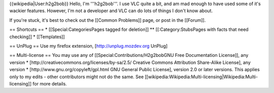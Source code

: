 {{wikipedia|User:h2g2bob}} Hello, I'm '''h2g2bob'''. I use VLC quite a
bit, and am mad enough to have used some of it's wackier features.
However, I'm not a developer and VLC can do lots of things I don't know
about.

If you're stuck, it's best to check out the [[Common Problems]] page, or
post in the [[Forum]].

== Shortcuts == \* [[Special:CategoriesPages tagged for deletion]] \*\*
[[:Category:StubsPages with facts that need checking]] \* [[Templates]]

== UnPlug == Use my firefox extension, [http://unplug.mozdev.org UnPlug]

== Multi-license == You may use any of
[[Special:Contributions/H2g2bobGNU Free Documentation License]], any
version \* [http://creativecommons.org/licenses/by-sa/2.5/ Creative
Commons Attribution Share-Alike License], any version \*
[http://www.gnu.org/copyleft/gpl.html GNU General Public License],
version 2.0 or later versions. This applies only to my edits - other
contributors might not do the same. See
[[wikipedia:Wikipedia:Multi-licensing|Wikipedia:Multi-licensing]] for
more details.

